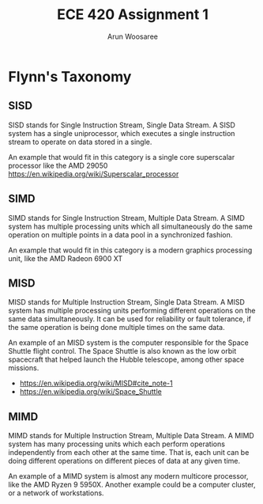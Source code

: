 #+TITLE:ECE 420 Assignment 1
#+Author: Arun Woosaree

#+LaTeX_CLASS: article
#+LATEX_CLASS_OPTIONS: [letterpaper]
#+OPTIONS: toc:nil

* Flynn's Taxonomy
** SISD
SISD stands for Single Instruction Stream, Single Data Stream. A SISD system has a single uniprocessor, which executes a single instruction stream to operate on data stored in a single.

An example that would fit in this category is a single core superscalar processor like the AMD 29050
https://en.wikipedia.org/wiki/Superscalar_processor

** SIMD
SIMD stands for Single Instruction Stream, Multiple Data Stream. A SIMD system has multiple processing units which all simultaneously do the same operation on multiple points in a data pool in a synchronized fashion.

An example that would fit in this category is a modern graphics processing unit, like the AMD Radeon 6900 XT

** MISD
MISD stands for Multiple Instruction Stream, Single Data Stream. A MISD system has multiple processing units performing different operations on the same data simultaneously. It can be used for reliability or fault tolerance, if the same operation is being done multiple times on the same data.

An example of an MISD system is the computer responsible for the Space Shuttle flight control. The Space Shuttle is also known as the low orbit spacecraft that helped launch the Hubble telescope, among other space missions.
- https://en.wikipedia.org/wiki/MISD#cite_note-1
- https://en.wikipedia.org/wiki/Space_Shuttle

** MIMD
MIMD stands for Multiple Instruction Stream, Multiple Data Stream. A MIMD system has many processing units which each perform operations independently from each other at the same time. That is, each unit can be doing different operations on different pieces of data at any given time.

An example of a MIMD system is almost any modern multicore processor, like the AMD Ryzen 9 5950X.
Another example could be a computer cluster, or a network of workstations.

